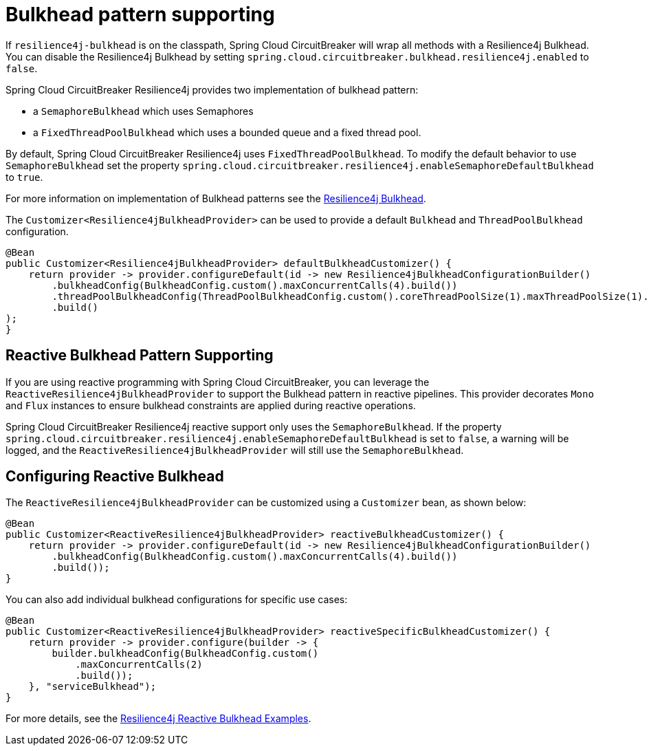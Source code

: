 [[bulkhead-pattern-supporting]]
= Bulkhead pattern supporting

If `resilience4j-bulkhead` is on the classpath, Spring Cloud CircuitBreaker will wrap all methods with a Resilience4j Bulkhead.
You can disable the Resilience4j Bulkhead by setting `spring.cloud.circuitbreaker.bulkhead.resilience4j.enabled` to `false`.

Spring Cloud CircuitBreaker Resilience4j provides two implementation of bulkhead pattern:

* a `SemaphoreBulkhead` which uses Semaphores
* a `FixedThreadPoolBulkhead` which uses a bounded queue and a fixed thread pool.

By default, Spring Cloud CircuitBreaker Resilience4j uses `FixedThreadPoolBulkhead`. To modify the default behavior to use `SemaphoreBulkhead` set the property `spring.cloud.circuitbreaker.resilience4j.enableSemaphoreDefaultBulkhead` to `true`.

For more information on implementation
of Bulkhead patterns see the https://resilience4j.readme.io/docs/bulkhead[Resilience4j Bulkhead].

The `Customizer<Resilience4jBulkheadProvider>` can be used to provide a default `Bulkhead` and `ThreadPoolBulkhead` configuration.

[source,java]
----
@Bean
public Customizer<Resilience4jBulkheadProvider> defaultBulkheadCustomizer() {
    return provider -> provider.configureDefault(id -> new Resilience4jBulkheadConfigurationBuilder()
        .bulkheadConfig(BulkheadConfig.custom().maxConcurrentCalls(4).build())
        .threadPoolBulkheadConfig(ThreadPoolBulkheadConfig.custom().coreThreadPoolSize(1).maxThreadPoolSize(1).build())
        .build()
);
}
----

== Reactive Bulkhead Pattern Supporting

If you are using reactive programming with Spring Cloud CircuitBreaker, you can leverage the `ReactiveResilience4jBulkheadProvider` to support the Bulkhead pattern in reactive pipelines.
This provider decorates `Mono` and `Flux` instances to ensure bulkhead constraints are applied during reactive operations.

Spring Cloud CircuitBreaker Resilience4j reactive support only uses the `SemaphoreBulkhead`.
If the property `spring.cloud.circuitbreaker.resilience4j.enableSemaphoreDefaultBulkhead` is set to `false`, a warning will be logged, and the `ReactiveResilience4jBulkheadProvider` will still use the `SemaphoreBulkhead`.

== Configuring Reactive Bulkhead

The `ReactiveResilience4jBulkheadProvider` can be customized using a `Customizer` bean, as shown below:

[source,java]
----
@Bean
public Customizer<ReactiveResilience4jBulkheadProvider> reactiveBulkheadCustomizer() {
    return provider -> provider.configureDefault(id -> new Resilience4jBulkheadConfigurationBuilder()
        .bulkheadConfig(BulkheadConfig.custom().maxConcurrentCalls(4).build())
        .build());
}
----

You can also add individual bulkhead configurations for specific use cases:

[source,java]
----
@Bean
public Customizer<ReactiveResilience4jBulkheadProvider> reactiveSpecificBulkheadCustomizer() {
    return provider -> provider.configure(builder -> {
        builder.bulkheadConfig(BulkheadConfig.custom()
            .maxConcurrentCalls(2)
            .build());
    }, "serviceBulkhead");
}
----

For more details, see the https://resilience4j.readme.io/docs/examples-1#decorate-mono-or-flux-with-a-bulkhead[Resilience4j Reactive Bulkhead Examples].


